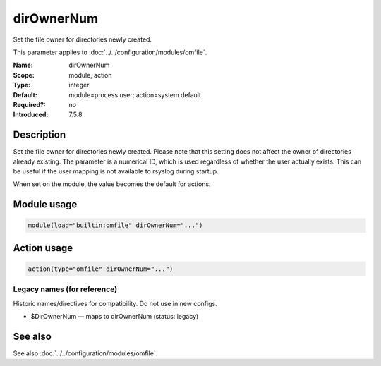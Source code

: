 .. _param-omfile-dirownernum:
.. _omfile.parameter.module.dirownernum:

dirOwnerNum
===========

.. index::
   single: omfile; dirOwnerNum
   single: dirOwnerNum

.. summary-start

Set the file owner for directories newly created.

.. summary-end

This parameter applies to :doc:`../../configuration/modules/omfile`.

:Name: dirOwnerNum
:Scope: module, action
:Type: integer
:Default: module=process user; action=system default
:Required?: no
:Introduced: 7.5.8

Description
-----------

Set the file owner for directories newly created. Please note that
this setting does not affect the owner of directories already
existing. The parameter is a numerical ID, which is used regardless
of whether the user actually exists. This can be useful if the user
mapping is not available to rsyslog during startup.

When set on the module, the value becomes the default for actions.

Module usage
------------

.. _param-omfile-module-dirownernum:
.. _omfile.parameter.module.dirownernum-usage:
.. code-block:: rsyslog

   module(load="builtin:omfile" dirOwnerNum="...")

Action usage
------------

.. _param-omfile-action-dirownernum:
.. _omfile.parameter.action.dirownernum:
.. code-block:: rsyslog

   action(type="omfile" dirOwnerNum="...")

Legacy names (for reference)
~~~~~~~~~~~~~~~~~~~~~~~~~~~~

Historic names/directives for compatibility. Do not use in new configs.

.. _omfile.parameter.legacy.dirownernum:

- $DirOwnerNum — maps to dirOwnerNum (status: legacy)

.. index::
   single: omfile; $DirOwnerNum
   single: $DirOwnerNum

See also
--------

See also :doc:`../../configuration/modules/omfile`.

